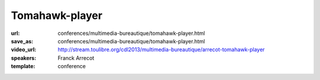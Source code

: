 ===============
Tomahawk-player
===============

:url: conferences/multimedia-bureautique/tomahawk-player.html
:save_as: conferences/multimedia-bureautique/tomahawk-player.html
:video_url: http://stream.toulibre.org/cdl2013/multimedia-bureautique/arrecot-tomahawk-player
:speakers: Franck Arrecot
:template: conference

.. html::

 <p>Une présentation du lecteur audio libre Tomahawk. Logiciel pour la gestion de contenu audio et de streaming multi­source, Tomahawk est le successeur du projet antérieur nommé Playdar et s’est développé autour de la bibliothèque C++ Qt. Cette application innove par bien des aspects :</p><ul class="bullets">  <li>Le principe de resolver qu’il met en place, en effet, on ne lit plus simplement une musique de sa collection, on demande une musique sans se soucier des détails, l’application se charge de la trouver au travers des nombreux resolvers qui consomment les services internet tel que Jamendo, Spotify, Youtube etc.</li>  <li>Social : l’application permet d’avoir des amis via les comptes Jabber et ainsi mettre en place une écoute pair à pair. On dispose rapidement les musiques écoutées par ses amis un nouveau contenu nous est souvent proposé.</li>  <li>Pertinence : le contenu apporté à l’utilisateur est de plus en plus intelligent, en proposant une musique adaptée via la recherche parmi les divers succès du moments, les nombreuses stations de radio ou les récentes sorties d’albums.</li></ul>

